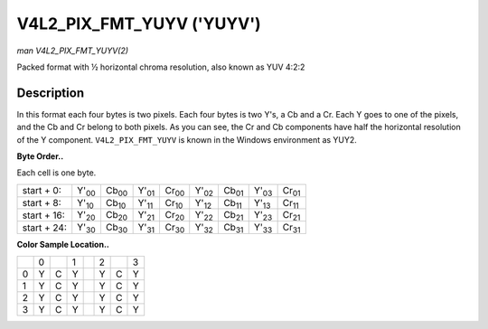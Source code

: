 
.. _V4L2-PIX-FMT-YUYV:

==========================
V4L2_PIX_FMT_YUYV ('YUYV')
==========================

*man V4L2_PIX_FMT_YUYV(2)*

Packed format with ½ horizontal chroma resolution, also known as YUV 4:2:2


Description
===========

In this format each four bytes is two pixels. Each four bytes is two Y's, a Cb and a Cr. Each Y goes to one of the pixels, and the Cb and Cr belong to both pixels. As you can see,
the Cr and Cb components have half the horizontal resolution of the Y component. ``V4L2_PIX_FMT_YUYV`` is known in the Windows environment as YUY2.

**Byte Order..**

Each cell is one byte.



.. table::

    +----------------------+----------------------+----------------------+----------------------+----------------------+----------------------+----------------------+----------------------+----------------------+
    | start + 0:           | Y'\ :sub:`00`        | Cb\ :sub:`00`        | Y'\ :sub:`01`        | Cr\ :sub:`00`        | Y'\ :sub:`02`        | Cb\ :sub:`01`        | Y'\ :sub:`03`        | Cr\ :sub:`01`        |
    +----------------------+----------------------+----------------------+----------------------+----------------------+----------------------+----------------------+----------------------+----------------------+
    | start + 8:           | Y'\ :sub:`10`        | Cb\ :sub:`10`        | Y'\ :sub:`11`        | Cr\ :sub:`10`        | Y'\ :sub:`12`        | Cb\ :sub:`11`        | Y'\ :sub:`13`        | Cr\ :sub:`11`        |
    +----------------------+----------------------+----------------------+----------------------+----------------------+----------------------+----------------------+----------------------+----------------------+
    | start + 16:          | Y'\ :sub:`20`        | Cb\ :sub:`20`        | Y'\ :sub:`21`        | Cr\ :sub:`20`        | Y'\ :sub:`22`        | Cb\ :sub:`21`        | Y'\ :sub:`23`        | Cr\ :sub:`21`        |
    +----------------------+----------------------+----------------------+----------------------+----------------------+----------------------+----------------------+----------------------+----------------------+
    | start + 24:          | Y'\ :sub:`30`        | Cb\ :sub:`30`        | Y'\ :sub:`31`        | Cr\ :sub:`30`        | Y'\ :sub:`32`        | Cb\ :sub:`31`        | Y'\ :sub:`33`        | Cr\ :sub:`31`        |
    +----------------------+----------------------+----------------------+----------------------+----------------------+----------------------+----------------------+----------------------+----------------------+


**Color Sample Location..**



.. table::

    +------------------------+------------------------+------------------------+------------------------+------------------------+------------------------+------------------------+------------------------+
    |                        | 0                      |                        | 1                      |                        | 2                      |                        | 3                      |
    +------------------------+------------------------+------------------------+------------------------+------------------------+------------------------+------------------------+------------------------+
    | 0                      | Y                      | C                      | Y                      |                        | Y                      | C                      | Y                      |
    +------------------------+------------------------+------------------------+------------------------+------------------------+------------------------+------------------------+------------------------+
    | 1                      | Y                      | C                      | Y                      |                        | Y                      | C                      | Y                      |
    +------------------------+------------------------+------------------------+------------------------+------------------------+------------------------+------------------------+------------------------+
    | 2                      | Y                      | C                      | Y                      |                        | Y                      | C                      | Y                      |
    +------------------------+------------------------+------------------------+------------------------+------------------------+------------------------+------------------------+------------------------+
    | 3                      | Y                      | C                      | Y                      |                        | Y                      | C                      | Y                      |
    +------------------------+------------------------+------------------------+------------------------+------------------------+------------------------+------------------------+------------------------+


